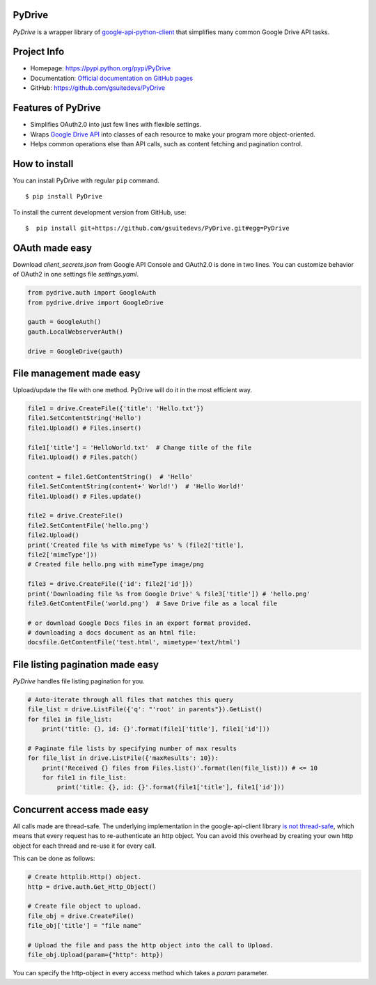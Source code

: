 PyDrive
-------

*PyDrive* is a wrapper library of
`google-api-python-client <https://github.com/google/google-api-python-client>`_
that simplifies many common Google Drive API tasks.

Project Info
------------

- Homepage: `https://pypi.python.org/pypi/PyDrive <https://pypi.python.org/pypi/PyDrive>`_
- Documentation: `Official documentation on GitHub pages <https://gsuitedevs.github.io/PyDrive/docs/build/html/index.html>`_
- GitHub: `https://github.com/gsuitedevs/PyDrive <https://github.com/gsuitedevs/PyDrive>`_

Features of PyDrive
-------------------

-  Simplifies OAuth2.0 into just few lines with flexible settings.
-  Wraps `Google Drive API <https://developers.google.com/drive/>`_ into
   classes of each resource to make your program more object-oriented.
-  Helps common operations else than API calls, such as content fetching
   and pagination control.

How to install
--------------

You can install PyDrive with regular ``pip`` command.

::

    $ pip install PyDrive

To install the current development version from GitHub, use:

::

    $  pip install git+https://github.com/gsuitedevs/PyDrive.git#egg=PyDrive

OAuth made easy
---------------

Download *client\_secrets.json* from Google API Console and OAuth2.0 is
done in two lines. You can customize behavior of OAuth2 in one settings
file *settings.yaml*.

.. code:: python


    from pydrive.auth import GoogleAuth
    from pydrive.drive import GoogleDrive

    gauth = GoogleAuth()
    gauth.LocalWebserverAuth()

    drive = GoogleDrive(gauth)

File management made easy
-------------------------

Upload/update the file with one method. PyDrive will do it in the most
efficient way.

.. code:: python

    file1 = drive.CreateFile({'title': 'Hello.txt'})
    file1.SetContentString('Hello')
    file1.Upload() # Files.insert()

    file1['title'] = 'HelloWorld.txt'  # Change title of the file
    file1.Upload() # Files.patch()

    content = file1.GetContentString()  # 'Hello'
    file1.SetContentString(content+' World!')  # 'Hello World!'
    file1.Upload() # Files.update()

    file2 = drive.CreateFile()
    file2.SetContentFile('hello.png')
    file2.Upload()
    print('Created file %s with mimeType %s' % (file2['title'],
    file2['mimeType']))
    # Created file hello.png with mimeType image/png

    file3 = drive.CreateFile({'id': file2['id']})
    print('Downloading file %s from Google Drive' % file3['title']) # 'hello.png'
    file3.GetContentFile('world.png')  # Save Drive file as a local file

    # or download Google Docs files in an export format provided.
    # downloading a docs document as an html file:
    docsfile.GetContentFile('test.html', mimetype='text/html')

File listing pagination made easy
---------------------------------

*PyDrive* handles file listing pagination for you.

.. code:: python

    # Auto-iterate through all files that matches this query
    file_list = drive.ListFile({'q': "'root' in parents"}).GetList()
    for file1 in file_list:
        print('title: {}, id: {}'.format(file1['title'], file1['id']))

    # Paginate file lists by specifying number of max results
    for file_list in drive.ListFile({'maxResults': 10}):
        print('Received {} files from Files.list()'.format(len(file_list))) # <= 10
        for file1 in file_list:
            print('title: {}, id: {}'.format(file1['title'], file1['id']))

Concurrent access made easy
---------------------------

All calls made are thread-safe. The underlying implementation in the
google-api-client library
`is not thread-safe <https://developers.google.com/api-client-library/python/guide/thread_safety>`_,
which means that every request has to re-authenticate an http object. You
can avoid this overhead by
creating your own http object for each thread and re-use it for every call.

This can be done as follows:

.. code:: python

    # Create httplib.Http() object.
    http = drive.auth.Get_Http_Object()

    # Create file object to upload.
    file_obj = drive.CreateFile()
    file_obj['title'] = "file name"

    # Upload the file and pass the http object into the call to Upload.
    file_obj.Upload(param={"http": http})

You can specify the http-object in every access method which takes a *param*
parameter.
